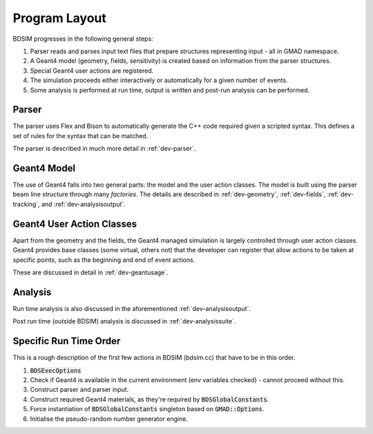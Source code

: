 Program Layout
**************

BDSIM progresses in the following general steps:

1. Parser reads and parses input text files that prepare structures representing input - all in GMAD namespace.
2. A Geant4 model (geometry, fields, sensitivity) is created based on information from the parser structures.
3. Special Geant4 user actions are registered.
4. The simulation proceeds either interactively or automatically for a given number of events.
5. Some analysis is performed at run time, output is written and post-run analysis can be performed.


Parser
======

The parser uses Flex and Bison to automatically generate the C++ code required
given a scripted syntax. This defines a set of rules for the syntax that can be
matched.

The parser is described in much more detail in :ref:`dev-parser`.

Geant4 Model
============

The use of Geant4 falls into two general parts: the model and the user action classes.  The model
is built using the parser beam line structure through many *factories*. The details are described
in :ref:`dev-geometry`, :ref:`dev-fields`, :ref:`dev-tracking`, and :ref:`dev-analysisoutput`.

Geant4 User Action Classes
==========================

Apart from the geometry and the fields, the Geant4 managed simulation is largely controlled through
user action classes. Geant4 provides base classes (some virtual, others not) that the developer can
register that allow actions to be taken at specific points, such as the beginning and end of event
actions.

These are discussed in detail in :ref:`dev-geantusage`.

Analysis
========

Run time analysis is also discussed in the aforementioned :ref:`dev-analysisoutput`.

Post run time (outside BDSIM) analysis is discussed in :ref:`dev-analysissuite`.

Specific Run Time Order
=======================

This is a rough description of the first few actions in BDSIM (bdsim.cc) that have to be in this
order.

1. :code:`BDSExecOptions`
2. Check if Geant4 is available in the current environment (env variables checked) - cannot proceed without this.
3. Construct parser and parser input.
4. Construct required Geant4 materials, as they're required by :code:`BDSGlobalConstants`.
5. Force instantiation of :code:`BDSGlobalConstants` singleton based on :code:`GMAD::Options`.
6. Initialise the pseudo-random number generator engine.
